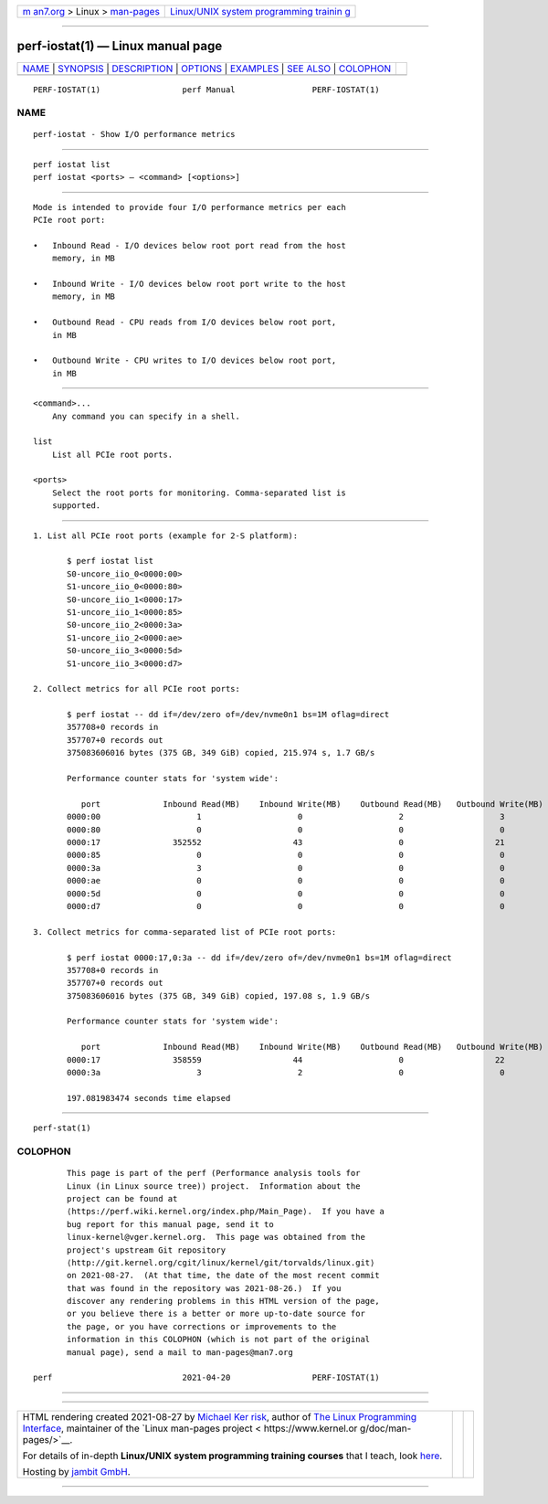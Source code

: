 .. container:: page-top

.. container:: nav-bar

   +----------------------------------+----------------------------------+
   | `m                               | `Linux/UNIX system programming   |
   | an7.org <../../../index.html>`__ | trainin                          |
   | > Linux >                        | g <http://man7.org/training/>`__ |
   | `man-pages <../index.html>`__    |                                  |
   +----------------------------------+----------------------------------+

--------------

perf-iostat(1) — Linux manual page
==================================

+-----------------------------------+-----------------------------------+
| `NAME <#NAME>`__ \|               |                                   |
| `SYNOPSIS <#SYNOPSIS>`__ \|       |                                   |
| `DESCRIPTION <#DESCRIPTION>`__ \| |                                   |
| `OPTIONS <#OPTIONS>`__ \|         |                                   |
| `EXAMPLES <#EXAMPLES>`__ \|       |                                   |
| `SEE ALSO <#SEE_ALSO>`__ \|       |                                   |
| `COLOPHON <#COLOPHON>`__          |                                   |
+-----------------------------------+-----------------------------------+
| .. container:: man-search-box     |                                   |
+-----------------------------------+-----------------------------------+

::

   PERF-IOSTAT(1)                 perf Manual                PERF-IOSTAT(1)

NAME
-------------------------------------------------

::

          perf-iostat - Show I/O performance metrics


---------------------------------------------------------

::

          perf iostat list
          perf iostat <ports> — <command> [<options>]


---------------------------------------------------------------

::

          Mode is intended to provide four I/O performance metrics per each
          PCIe root port:

          •   Inbound Read - I/O devices below root port read from the host
              memory, in MB

          •   Inbound Write - I/O devices below root port write to the host
              memory, in MB

          •   Outbound Read - CPU reads from I/O devices below root port,
              in MB

          •   Outbound Write - CPU writes to I/O devices below root port,
              in MB


-------------------------------------------------------

::

          <command>...
              Any command you can specify in a shell.

          list
              List all PCIe root ports.

          <ports>
              Select the root ports for monitoring. Comma-separated list is
              supported.


---------------------------------------------------------

::

           1. List all PCIe root ports (example for 2-S platform):

                  $ perf iostat list
                  S0-uncore_iio_0<0000:00>
                  S1-uncore_iio_0<0000:80>
                  S0-uncore_iio_1<0000:17>
                  S1-uncore_iio_1<0000:85>
                  S0-uncore_iio_2<0000:3a>
                  S1-uncore_iio_2<0000:ae>
                  S0-uncore_iio_3<0000:5d>
                  S1-uncore_iio_3<0000:d7>

           2. Collect metrics for all PCIe root ports:

                  $ perf iostat -- dd if=/dev/zero of=/dev/nvme0n1 bs=1M oflag=direct
                  357708+0 records in
                  357707+0 records out
                  375083606016 bytes (375 GB, 349 GiB) copied, 215.974 s, 1.7 GB/s

                  Performance counter stats for 'system wide':

                     port             Inbound Read(MB)    Inbound Write(MB)    Outbound Read(MB)   Outbound Write(MB)
                  0000:00                    1                    0                    2                    3
                  0000:80                    0                    0                    0                    0
                  0000:17               352552                   43                    0                   21
                  0000:85                    0                    0                    0                    0
                  0000:3a                    3                    0                    0                    0
                  0000:ae                    0                    0                    0                    0
                  0000:5d                    0                    0                    0                    0
                  0000:d7                    0                    0                    0                    0

           3. Collect metrics for comma-separated list of PCIe root ports:

                  $ perf iostat 0000:17,0:3a -- dd if=/dev/zero of=/dev/nvme0n1 bs=1M oflag=direct
                  357708+0 records in
                  357707+0 records out
                  375083606016 bytes (375 GB, 349 GiB) copied, 197.08 s, 1.9 GB/s

                  Performance counter stats for 'system wide':

                     port             Inbound Read(MB)    Inbound Write(MB)    Outbound Read(MB)   Outbound Write(MB)
                  0000:17               358559                   44                    0                   22
                  0000:3a                    3                    2                    0                    0

                  197.081983474 seconds time elapsed


---------------------------------------------------------

::

          perf-stat(1)

COLOPHON
---------------------------------------------------------

::

          This page is part of the perf (Performance analysis tools for
          Linux (in Linux source tree)) project.  Information about the
          project can be found at 
          ⟨https://perf.wiki.kernel.org/index.php/Main_Page⟩.  If you have a
          bug report for this manual page, send it to
          linux-kernel@vger.kernel.org.  This page was obtained from the
          project's upstream Git repository
          ⟨http://git.kernel.org/cgit/linux/kernel/git/torvalds/linux.git⟩
          on 2021-08-27.  (At that time, the date of the most recent commit
          that was found in the repository was 2021-08-26.)  If you
          discover any rendering problems in this HTML version of the page,
          or you believe there is a better or more up-to-date source for
          the page, or you have corrections or improvements to the
          information in this COLOPHON (which is not part of the original
          manual page), send a mail to man-pages@man7.org

   perf                           2021-04-20                 PERF-IOSTAT(1)

--------------

--------------

.. container:: footer

   +-----------------------+-----------------------+-----------------------+
   | HTML rendering        |                       | |Cover of TLPI|       |
   | created 2021-08-27 by |                       |                       |
   | `Michael              |                       |                       |
   | Ker                   |                       |                       |
   | risk <https://man7.or |                       |                       |
   | g/mtk/index.html>`__, |                       |                       |
   | author of `The Linux  |                       |                       |
   | Programming           |                       |                       |
   | Interface <https:     |                       |                       |
   | //man7.org/tlpi/>`__, |                       |                       |
   | maintainer of the     |                       |                       |
   | `Linux man-pages      |                       |                       |
   | project <             |                       |                       |
   | https://www.kernel.or |                       |                       |
   | g/doc/man-pages/>`__. |                       |                       |
   |                       |                       |                       |
   | For details of        |                       |                       |
   | in-depth **Linux/UNIX |                       |                       |
   | system programming    |                       |                       |
   | training courses**    |                       |                       |
   | that I teach, look    |                       |                       |
   | `here <https://ma     |                       |                       |
   | n7.org/training/>`__. |                       |                       |
   |                       |                       |                       |
   | Hosting by `jambit    |                       |                       |
   | GmbH                  |                       |                       |
   | <https://www.jambit.c |                       |                       |
   | om/index_en.html>`__. |                       |                       |
   +-----------------------+-----------------------+-----------------------+

--------------

.. container:: statcounter

   |Web Analytics Made Easy - StatCounter|

.. |Cover of TLPI| image:: https://man7.org/tlpi/cover/TLPI-front-cover-vsmall.png
   :target: https://man7.org/tlpi/
.. |Web Analytics Made Easy - StatCounter| image:: https://c.statcounter.com/7422636/0/9b6714ff/1/
   :class: statcounter
   :target: https://statcounter.com/

